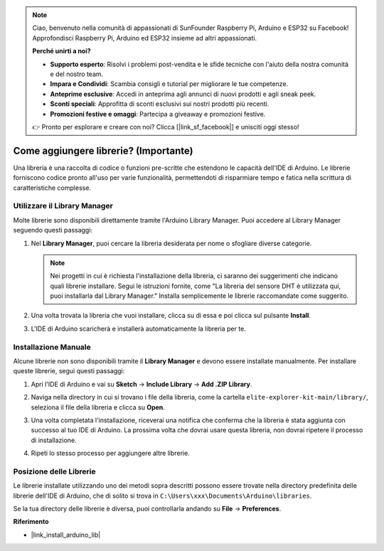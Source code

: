 .. note::

    Ciao, benvenuto nella comunità di appassionati di SunFounder Raspberry Pi, Arduino e ESP32 su Facebook! Approfondisci Raspberry Pi, Arduino ed ESP32 insieme ad altri appassionati.

    **Perché unirti a noi?**

    - **Supporto esperto**: Risolvi i problemi post-vendita e le sfide tecniche con l'aiuto della nostra comunità e del nostro team.
    - **Impara e Condividi**: Scambia consigli e tutorial per migliorare le tue competenze.
    - **Anteprime esclusive**: Accedi in anteprima agli annunci di nuovi prodotti e agli sneak peek.
    - **Sconti speciali**: Approfitta di sconti esclusivi sui nostri prodotti più recenti.
    - **Promozioni festive e omaggi**: Partecipa a giveaway e promozioni festive.

    👉 Pronto per esplorare e creare con noi? Clicca [|link_sf_facebook|] e unisciti oggi stesso!

.. _add_libraries:

Come aggiungere librerie? (Importante)
=========================================

Una libreria è una raccolta di codice o funzioni pre-scritte che estendono le capacità dell'IDE di Arduino. Le librerie forniscono codice pronto all'uso per varie funzionalità, permettendoti di risparmiare tempo e fatica nella scrittura di caratteristiche complesse.

Utilizzare il Library Manager
-------------------------------

Molte librerie sono disponibili direttamente tramite l'Arduino Library Manager. Puoi accedere al Library Manager seguendo questi passaggi:

#. Nel **Library Manager**, puoi cercare la libreria desiderata per nome o sfogliare diverse categorie.

   .. note::

      Nei progetti in cui è richiesta l'installazione della libreria, ci saranno dei suggerimenti che indicano quali librerie installare. Segui le istruzioni fornite, come "La libreria del sensore DHT è utilizzata qui, puoi installarla dal Library Manager." Installa semplicemente le librerie raccomandate come suggerito.

   .. image:: img/install_lib3.png

#. Una volta trovata la libreria che vuoi installare, clicca su di essa e poi clicca sul pulsante **Install**.

   .. image:: img/install_lib2.png

#. L'IDE di Arduino scaricherà e installerà automaticamente la libreria per te.

.. _manual_install_lib:

Installazione Manuale
-----------------------

Alcune librerie non sono disponibili tramite il **Library Manager** e devono essere installate manualmente. Per installare queste librerie, segui questi passaggi:

#. Apri l'IDE di Arduino e vai su **Sketch** -> **Include Library** -> **Add .ZIP Library**.

   .. image:: img/add_lib_zip.png

#. Naviga nella directory in cui si trovano i file della libreria, come la cartella ``elite-explorer-kit-main/library/``, seleziona il file della libreria e clicca su **Open**.

   .. image:: img/rfid_choose.png

#. Una volta completata l'installazione, riceverai una notifica che conferma che la libreria è stata aggiunta con successo al tuo IDE di Arduino. La prossima volta che dovrai usare questa libreria, non dovrai ripetere il processo di installazione.

   .. image:: img/rfid_success.png

#. Ripeti lo stesso processo per aggiungere altre librerie.


Posizione delle Librerie
-----------------------------------

Le librerie installate utilizzando uno dei metodi sopra descritti possono essere trovate nella directory predefinita delle librerie dell'IDE di Arduino, che di solito si trova in ``C:\Users\xxx\Documents\Arduino\libraries``.

Se la tua directory delle librerie è diversa, puoi controllarla andando su **File** -> **Preferences**.

.. image:: img/install_lib1.png

**Riferimento**

* |link_install_arduino_lib|
